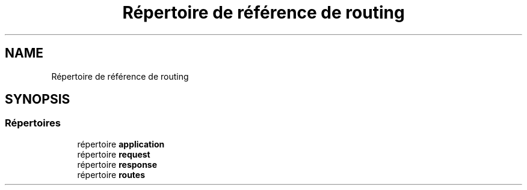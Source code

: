 .TH "Répertoire de référence de routing" 3 "Mardi 23 Juillet 2024" "Version 1.1.1" "Sabo final" \" -*- nroff -*-
.ad l
.nh
.SH NAME
Répertoire de référence de routing
.SH SYNOPSIS
.br
.PP
.SS "Répertoires"

.in +1c
.ti -1c
.RI "répertoire \fBapplication\fP"
.br
.ti -1c
.RI "répertoire \fBrequest\fP"
.br
.ti -1c
.RI "répertoire \fBresponse\fP"
.br
.ti -1c
.RI "répertoire \fBroutes\fP"
.br
.in -1c
